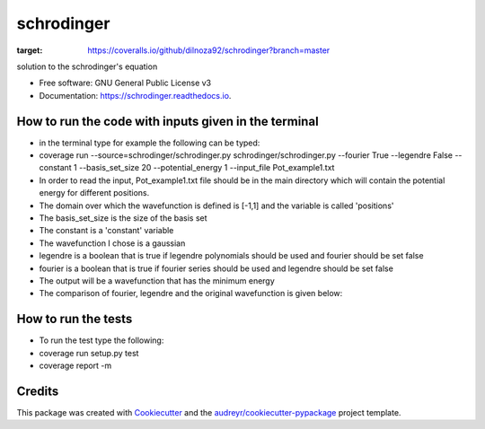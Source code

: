 ===============================
schrodinger
===============================


.. image:: https://img.shields.io/pypi/v/schrodinger.svg
        :target: https://pypi.python.org/pypi/schrodinger

.. image:: https://img.shields.io/travis/dilnoza92/schrodinger.svg
        :target: https://travis-ci.org/dilnoza92/schrodinger

.. image:: https://readthedocs.org/projects/schrodinger/badge/?version=latest
        :target: https://schrodinger.readthedocs.io/en/latest/?badge=latest
        :alt: Documentation Status

.. image:: https://pyup.io/repos/github/dilnoza92/schrodinger/shield.svg
     :target: https://pyup.io/repos/github/dilnoza92/schrodinger/
     :alt: Updates

.. image:: https://coveralls.io/repos/github/dilnoza92/schrodinger/badge.svg?branch=master
:target: https://coveralls.io/github/dilnoza92/schrodinger?branch=master




solution to the schrodinger's equation


* Free software: GNU General Public License v3
* Documentation: https://schrodinger.readthedocs.io.


How to run the code with inputs given in the terminal
--------

* in the terminal type for example the following can be typed:

* coverage run --source=schrodinger/schrodinger.py  schrodinger/schrodinger.py  --fourier True --legendre False --constant 1 --basis_set_size 20 --potential_energy 1 --input_file Pot_example1.txt


* In order to read the input, Pot_example1.txt file should be in the main directory which will contain the potential energy for different positions.

* The domain over which the wavefunction is defined is [-1,1] and the variable is called 'positions'

* The basis_set_size is the size of the basis set

* The constant is a 'constant' variable

* The wavefunction I chose is a gaussian

* legendre is a boolean that is true if legendre polynomials should be used and fourier should be set false

* fourier is a boolean that is true if fourier series should be used and legendre should be set false

* The output will be a wavefunction that has the minimum energy
 
* The comparison of fourier, legendre and the original wavefunction is given below:

.. image:: https://github.com/dilnoza92/schrodinger/blob/master/schrodinger/fourier1.png   

How to run the tests
-------

* To run the test type the following:

* coverage run setup.py test

* coverage report -m

Credits
---------

This package was created with Cookiecutter_ and the `audreyr/cookiecutter-pypackage`_ project template.

.. _Cookiecutter: https://github.com/audreyr/cookiecutter
.. _`audreyr/cookiecutter-pypackage`: https://github.com/audreyr/cookiecutter-pypackage

